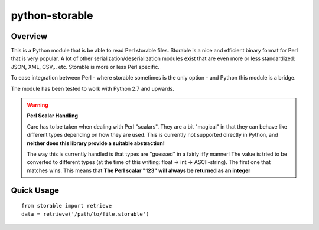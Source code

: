 python-storable
===============

.. image:: https://travis-ci.org/CowboyTim/python-storable.svg?branch=develop
    :target: https://travis-ci.org/CowboyTim/python-storable

Overview
--------

This is a Python module that is be able to read Perl storable files. Storable
is a nice and efficient binary format for Perl that is very popular. A lot of
other serialization/deserialization modules exist that are even more or less
standardized: JSON, XML, CSV,.. etc. Storable is more or less Perl specific.

To ease integration between Perl - where storable sometimes is the only option
- and Python this module is a bridge.

The module has been tested to work with Python 2.7 and upwards.


.. warning:: **Perl Scalar Handling**

    Care has to be taken when dealing with Perl "scalars". They are a bit
    "magical" in that they can behave like different types depending on how
    they are used. This is currently not supported directly in Python, and
    **neither does this library provide a suitable abstraction!**

    The way this is currently handled is that types are "guessed" in a fairly
    iffy manner! The value is tried to be converted to different types (at the
    time of this writing: float → int → ASCII-string). The first one that
    matches wins. This means that **The Perl scalar "123" will always be
    returned as an integer**


Quick Usage
-----------

::

    from storable import retrieve
    data = retrieve('/path/to/file.storable')
